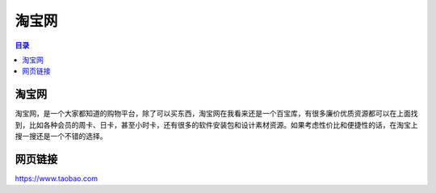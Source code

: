淘宝网
=========
.. contents:: 目录

淘宝网
--------
淘宝网，是一个大家都知道的购物平台，除了可以买东西，淘宝网在我看来还是一个百宝库，有很多廉价优质资源都可以在上面找到，比如各种会员的周卡、日卡，甚至小时卡，还有很多的软件安装包和设计素材资源。如果考虑性价比和便捷性的话，在淘宝上搜一搜还是一个不错的选择。

网页链接
----------
https://www.taobao.com
